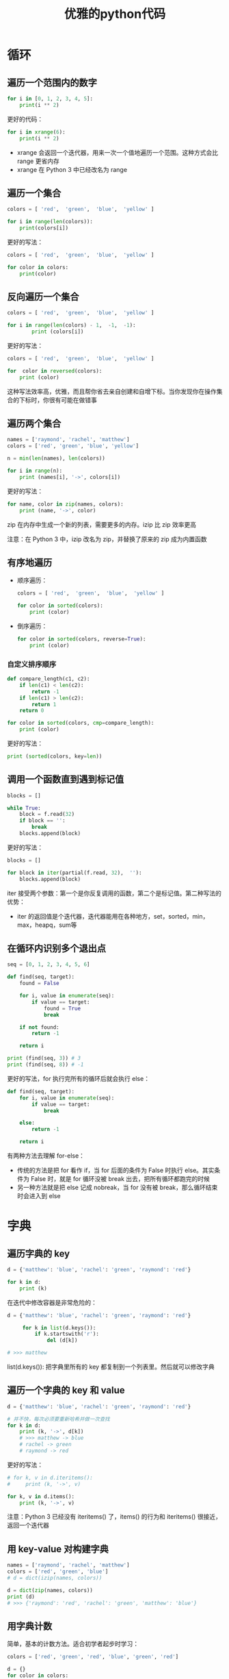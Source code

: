 #+TITLE: 优雅的python代码
#+HTML_HEAD: <link rel="stylesheet" type="text/css" href="css/main.css" />
#+OPTIONS: num:nil timestamp:nil ^:nil *:nil

* 循环
** 遍历一个范围内的数字 
  #+BEGIN_SRC python
    for i in [0, 1, 2, 3, 4, 5]:
        print(i ** 2)
  #+END_SRC

更好的代码：
  #+BEGIN_SRC python
    for i in xrange(6):
        print(i ** 2)
  #+END_SRC

+ xrange 会返回一个迭代器，用来一次一个值地遍历一个范围。这种方式会比 range 更省内存
+ xrange 在 Python 3 中已经改名为 range

** 遍历一个集合

  #+BEGIN_SRC python
    colors = [ 'red',  'green',  'blue',  'yellow' ]

    for i in range(len(colors)):
        print(colors[i])
  #+END_SRC

更好的写法：

#+BEGIN_SRC python
  colors = [ 'red',  'green',  'blue',  'yellow' ]

  for color in colors:
      print(color)
#+END_SRC

** 反向遍历一个集合

  #+BEGIN_SRC python
    colors = [ 'red',  'green',  'blue',  'yellow' ]

    for i in range(len(colors) - 1,  -1,  -1):
            print (colors[i]) 
  #+END_SRC

更好的写法：

  #+BEGIN_SRC python
    colors = [ 'red',  'green',  'blue',  'yellow' ]

    for  color in reversed(colors):
        print (color) 
  #+END_SRC

这种写法效率高，优雅，而且帮你省去亲自创建和自增下标。当你发现你在操作集合的下标时，你很有可能在做错事

** 遍历两个集合

  #+BEGIN_SRC python
    names = ['raymond', 'rachel', 'matthew']
    colors = ['red', 'green', 'blue', 'yellow']

    n = min(len(names), len(colors))

    for i in range(n):
        print (names[i], '->', colors[i])
  #+END_SRC

更好的写法：

#+BEGIN_SRC python
  for name, color in zip(names, colors):
      print (name, '->', color)
#+END_SRC

zip 在内存中生成一个新的列表，需要更多的内存。izip 比 zip 效率更高

注意：在 Python 3 中，izip 改名为 zip，并替换了原来的 zip 成为内置函数

** 有序地遍历
+ 顺序遍历：

  #+BEGIN_SRC python
    colors = [ 'red',  'green',  'blue',  'yellow' ]

    for color in sorted(colors):
        print (color)
  #+END_SRC

+ 倒序遍历：

  #+BEGIN_SRC python
    for color in sorted(colors, reverse=True):
        print (color)
  #+END_SRC

*** 自定义排序顺序 

   #+BEGIN_SRC python
     def compare_length(c1, c2):
         if len(c1) < len(c2):
             return -1
         if len(c1) > len(c2):
             return 1
         return 0

     for color in sorted(colors, cmp=compare_length):
         print (color)
   #+END_SRC

更好的写法：
#+BEGIN_SRC python
  print (sorted(colors, key=len)) 
#+END_SRC

** 调用一个函数直到遇到标记值

  #+BEGIN_SRC python
    blocks = []

    while True:
        block = f.read(32)
        if block == '':
            break
        blocks.append(block)
  #+END_SRC

更好的写法：
  #+BEGIN_SRC python
    blocks = []

    for block in iter(partial(f.read, 32),  ''):
        blocks.append(block)
  #+END_SRC

iter 接受两个参数：第一个是你反复调用的函数，第二个是标记值。第二种写法的优势：
+ iter 的返回值是个迭代器，迭代器能用在各种地方，set，sorted，min，max，heapq，sum等

** 在循环内识别多个退出点

  #+BEGIN_SRC python
    seq = [0, 1, 2, 3, 4, 5, 6]

    def find(seq, target):
        found = False

        for i, value in enumerate(seq):
            if value == target:
                found = True
                break
            
        if not found:
            return -1

        return i

    print (find(seq, 3)) # 3 
    print (find(seq, 8)) # -1 
  #+END_SRC

更好的写法，for 执行完所有的循环后就会执行 else：
#+BEGIN_SRC python
  def find(seq, target):
      for i, value in enumerate(seq):
          if value == target:
              break
          
      else:
          return -1
      
      return i
#+END_SRC

有两种方法去理解 for-else：
+ 传统的方法是把 for 看作 if，当 for 后面的条件为 False 时执行 else。其实条件为 False 时，就是 for 循环没被 break 出去，把所有循环都跑完的时候
+ 另一种方法就是把 else 记成 nobreak，当 for 没有被 break，那么循环结束时会进入到 else

* 字典

** 遍历字典的 key 

   #+BEGIN_SRC python
     d = {'matthew': 'blue', 'rachel': 'green', 'raymond': 'red'}

     for k in d:
         print (k)
   #+END_SRC

在迭代中修改容器是非常危险的： 
   #+BEGIN_SRC python
     d = {'matthew': 'blue', 'rachel': 'green', 'raymond': 'red'}

          for k in list(d.keys()):
              if k.startswith('r'):
                  del (d[k])

     # >>> matthew
   #+END_SRC

 list(d.keys()): 把字典里所有的 key 都复制到一个列表里。然后就可以修改字典

** 遍历一个字典的 key 和 value

   #+BEGIN_SRC python
     d = {'matthew': 'blue', 'rachel': 'green', 'raymond': 'red'}

     # 并不快，每次必须要重新哈希并做一次查找 
     for k in d:
         print (k, '->', d[k]) 
         # >>> matthew -> blue
         # rachel -> green
         # raymond -> red
   #+END_SRC
更好的写法：

#+BEGIN_SRC python
  # for k, v in d.iteritems():
  #     print (k, '->', v) 

  for k, v in d.items():
      print (k, '->', v)
#+END_SRC

注意：Python 3 已经没有 iteritems() 了，items() 的行为和 iteritems() 很接近，返回一个迭代器

** 用 key-value 对构建字典
   #+BEGIN_SRC python
     names = ['raymond', 'rachel', 'matthew']
     colors = ['red', 'green', 'blue']
     # d = dict(izip(names, colors))

     d = dict(zip(names, colors)) 
     print (d)
     # >>> {'raymond': 'red', 'rachel': 'green', 'matthew': 'blue'}
   #+END_SRC

** 用字典计数
简单，基本的计数方法。适合初学者起步时学习：
   #+BEGIN_SRC python
     colors = ['red', 'green', 'red', 'blue', 'green', 'red']

     d = {}
     for color in colors:
         if color not in d:
             d[color] = 0
         d[color] += 1

     # >>>{'red': 3, 'green': 2, 'blue': 1} 
   #+END_SRC

更好的写法，使用初始值：

#+BEGIN_SRC python
  d = {}

  for color in colors:
      d[color] = d.get(color, 0) + 1
  # >>> {'red': 3, 'green': 2, 'blue': 1}
#+END_SRC

更新潮的方法：

#+BEGIN_SRC python
  from collections import defaultdict

  d = defaultdict(int)
  # >>> defaultdict(<class 'int'>, {})

  for color in colors:
      d[color] += 1
  # >>> defaultdict(<class 'int'>, {'red': 3, 'green': 2, 'blue': 1})
#+END_SRC

** 用字典分组 
按 name 的长度分组：
   #+BEGIN_SRC python
     names = ['raymond', 'rachel', 'matthew', 'roger',
              'betty', 'melissa', 'judith', 'charlie']

     d = {}

     for name in names:
         key = len(name)
         if key not in d:
             d[key] = []
         d[key].append(name)
     # >>> {7: ['raymond', 'matthew', 'melissa', 'charlie'], 6: ['rachel', 'judith'], 5: ['roger', 'betty']}
   #+END_SRC

更好的写法：
#+BEGIN_SRC python
  d = {}

  for name in names:
      key = len(name)
      d.setdefault(key, []).append(name)
  # >>> {7: ['raymond', 'matthew', 'melissa', 'charlie'], 6: ['rachel', 'judith'], 5: ['roger', 'betty']}
#+END_SRC

更新潮的写法：
#+BEGIN_SRC python
  from collections import defaultdict

  d = defaultdict(list)
  #>>> defaultdict(<class 'list'>, {})

  for name in names:
      key = len(name)
      d[key].append(name)
  #defaultdict(<class 'list'>, {7: ['raymond', 'matthew', 'melissa', 'charlie'], 6: ['rachel', 'judith'], 5: ['roger', 'betty']})
#+END_SRC

** 原子操作popitem
popitem 是原子的，所以多线程的时候没必要用锁包着它：
   #+BEGIN_SRC python
     d = {'matthew': 'blue', 'rachel': 'green', 'raymond': 'red'}

     while d:
         key, value = d.popitem()
         print(key, '->', value)

     # raymond -> red
     # rachel -> green
     # matthew -> blue

     print(d)
     # {} 
   #+END_SRC

** 连接字典
处理配置参数： 默认使用第一个字典（从配置文件读取），接着用环境变量覆盖它，最后用命令行参数覆盖它，不幸的是，这种方法拷贝数据太疯狂！
   #+BEGIN_SRC python
     defaults = {'color': 'red',
                 'USERNAME': 'guest'}

     d = defaults.copy()
     for k, v in d.items():
         print(k, '->', v)
     # color -> red
     # USERNAME -> guest

     d.update(os.environ)
     for k, v in d.items():
         print(k, '->', v)
     # color -> red
     # USERNAME -> klose.wu
     # .......
     # TMP -> C:\Users\klose.wu\AppData\Local\Temp
     # TMPDIR -> C:\Users\klose.wu\AppData\Local\Temp
     # USERDNSDOMAIN -> EBAOTECH.COM
     # USERDOMAIN -> EBAOTECH
     # USERPROFILE -> C:\Users\klose.wu
     # WINDIR -> C:\Windows

     import argparse
     parser = argparse.ArgumentParser()
     parser.add_argument('-u', '-user')
     parser.add_argument('-c', '-color')

     namespace = parser.parse_args([])
     command_line_args = {k: v for k, v in vars(namespace).items() if v}

     d.update(command_line_args)
     for k, v in d.items():
         print(k, '->', v)
   #+END_SRC

更高效优雅的写法：
#+BEGIN_SRC python
  d = ChainMap(command_line_args, os.environ, defaults)
  for k, v in d.items():
      print(k, '->', v) 
#+END_SRC

* 可读性
位置参数和下标很漂亮，但关键字和名称更好：
+ 第一种方法对计算机来说很便利
+ 第二种方法和人类思考方式一致

** 用关键字参数提高函数调用的可读性
   #+BEGIN_SRC python
     twitter_search('@obama', False, 20, True) 
   #+END_SRC

更好地做法：

#+BEGIN_SRC python
  twitter_search('@obama', retweets=False, numtweets=20, popular=True)
#+END_SRC
第二种方法稍微慢一点，但为了代码的可读性和开发时间，值得。

** 用 namedtuple 提高多个返回值的可读性
测试结果是好是坏？你看不出来，因为返回值不清晰：
   #+BEGIN_SRC python
     doctest.testmod()
     # (0, 4) 
   #+END_SRC

更好的写法，使用一个 namedtuple 作为返回值：
#+BEGIN_SRC python
  doctest.testmod()
  # TestResults(failed=0, attempted=4)
#+END_SRC

namedtuple 是 tuple 的子类，所以仍适用正常的元组操作，但它更友好 

*** 创建namedtuple

    #+BEGIN_SRC python
      from collections import namedtuple

      TestResults = namedtuple('TestResults', ['failed', 'attempted'])
      testResult = TestResults(failed=0, attempted=4)
      #TestResults(failed=0, attempted=4)
    #+END_SRC

** unpack 序列 

** 更新多个变量的状态

** 同时状态更新

* 效率

** 连接字符串

** 更新序列

* 装饰器和上下文管理

** 使用装饰器分离出管理逻辑

** 分离临时上下文

** 文件操作

** 使用锁

* 简洁的单句表达 

** 列表解析和生成器
